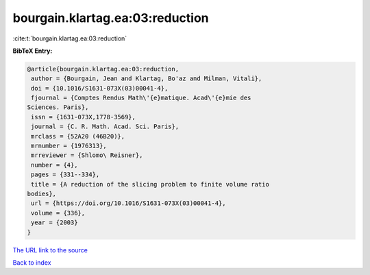 bourgain.klartag.ea:03:reduction
================================

:cite:t:`bourgain.klartag.ea:03:reduction`

**BibTeX Entry:**

.. code-block:: bibtex

   @article{bourgain.klartag.ea:03:reduction,
    author = {Bourgain, Jean and Klartag, Bo'az and Milman, Vitali},
    doi = {10.1016/S1631-073X(03)00041-4},
    fjournal = {Comptes Rendus Math\'{e}matique. Acad\'{e}mie des
   Sciences. Paris},
    issn = {1631-073X,1778-3569},
    journal = {C. R. Math. Acad. Sci. Paris},
    mrclass = {52A20 (46B20)},
    mrnumber = {1976313},
    mrreviewer = {Shlomo\ Reisner},
    number = {4},
    pages = {331--334},
    title = {A reduction of the slicing problem to finite volume ratio
   bodies},
    url = {https://doi.org/10.1016/S1631-073X(03)00041-4},
    volume = {336},
    year = {2003}
   }
`The URL link to the source <ttps://doi.org/10.1016/S1631-073X(03)00041-4}>`_


`Back to index <../By-Cite-Keys.html>`_
